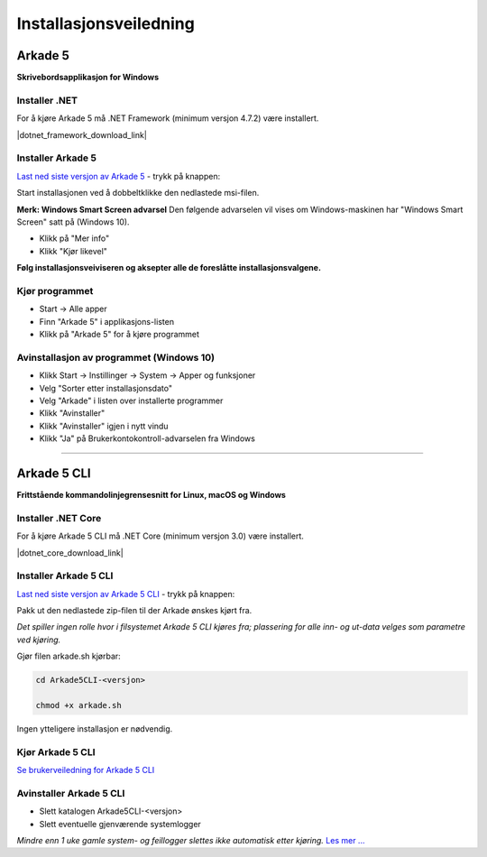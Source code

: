 Installasjonsveiledning
=======================

Arkade 5
********

**Skrivebordsapplikasjon for Windows**

Installer .NET
~~~~~~~~~~~~~~

For å kjøre Arkade 5 må .NET Framework (minimum versjon 4.7.2) være installert.

|dotnet_framework_download_link|

.. |dotnet_framework_download_link| raw:: html

   <a href="https://dotnet.microsoft.com/download" target="_blank">Last ned siste versjon av .NET Framework runtime</a>


Installer Arkade 5 
~~~~~~~~~~~~~~~~~~

`Last ned siste versjon av Arkade 5 <http://arkade.arkivverket.no/>`_ - trykk på knappen:

.. image:: img/DownloadGUIbutton.png

Start installasjonen ved å dobbeltklikke den nedlastede msi-filen.

.. image:: img/NedlastningerFilViser.png

**Merk: Windows Smart Screen advarsel**
Den følgende advarselen vil vises om Windows-maskinen har "Windows Smart Screen" satt på (Windows 10).

.. image:: img/WinSmartScreenWarning.png

* Klikk på "Mer info"
* Klikk "Kjør likevel"


**Følg installasjonsveiviseren og aksepter alle de foreslåtte installasjonsvalgene.**


Kjør programmet
~~~~~~~~~~~~~~~
.. image:: img/RunTool.png

* Start -> Alle apper
* Finn "Arkade 5" i applikasjons-listen
* Klikk på "Arkade 5" for å kjøre programmet

Avinstallasjon av programmet (Windows 10)
~~~~~~~~~~~~~~~~~~~~~~~~~~~~~~~~~~~~~~~~~
.. image:: img/Uninstall_02.png

* Klikk Start -> Instillinger -> System -> Apper og funksjoner
* Velg "Sorter etter installasjonsdato"
* Velg "Arkade" i listen over installerte programmer
* Klikk "Avinstaller"
* Klikk "Avinstaller" igjen i nytt vindu
* Klikk "Ja" på Brukerkontokontroll-advarselen fra Windows

__________________________________________________________________________

Arkade 5 CLI 
************

**Frittstående kommandolinjegrensesnitt for Linux, macOS og Windows**


Installer .NET Core
~~~~~~~~~~~~~~~~~~~

For å kjøre Arkade 5 CLI må .NET Core (minimum versjon 3.0) være installert.

|dotnet_core_download_link|

.. |dotnet_core_download_link| raw:: html

   <a href="https://dotnet.microsoft.com/download" target="_blank">Last ned siste versjon av .NET Core runtime</a>


Installer Arkade 5 CLI
~~~~~~~~~~~~~~~~~~~~~~

`Last ned siste versjon av Arkade 5 CLI <http://arkade.arkivverket.no/>`_ - trykk på knappen:

.. image:: img/DownloadCLIbutton.png

Pakk ut den nedlastede zip-filen til der Arkade ønskes kjørt fra.

*Det spiller ingen rolle hvor i filsystemet Arkade 5 CLI kjøres fra; plassering for alle inn- og ut-data velges som parametre ved kjøring.*

Gjør filen arkade.sh kjørbar:

.. code-block:: bash

	cd Arkade5CLI-<versjon>
	
	chmod +x arkade.sh

Ingen ytteligere installasjon er nødvendig.


Kjør Arkade 5 CLI
~~~~~~~~~~~~~~~~~


`Se brukerveiledning for Arkade 5 CLI <Brukerveiledning.html#arkade-5-cli>`_


Avinstaller Arkade 5 CLI
~~~~~~~~~~~~~~~~~~~~~~~~

* Slett katalogen Arkade5CLI-<versjon>
* Slett eventuelle gjenværende systemlogger

*Mindre enn 1 uke gamle system- og feillogger slettes ikke automatisk etter kjøring.* `Les mer ... <Brukerveiledning.html#prosesseringsomrade-cli>`_
